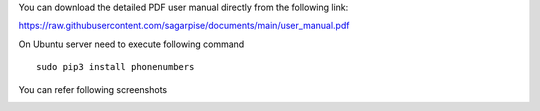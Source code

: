 You can download the detailed PDF user manual directly from the following link:

https://raw.githubusercontent.com/sagarpise/documents/main/user_manual.pdf



On Ubuntu server need to execute following command
::
    sudo pip3 install phonenumbers


You can refer following screenshots

.. image:: https://apps.odoocdn.com/apps/assets/15.0/pragmatic_odoo_whatsapp_integration/img/installation.png
